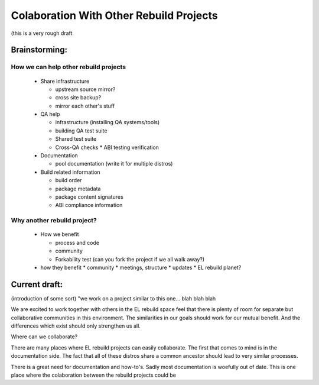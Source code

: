 ========================================
Colaboration With Other Rebuild Projects
========================================

(this is a very rough draft

Brainstorming:
##############

How we can help other rebuild projects
--------------------------------------

 * Share infrastructure

   * upstream source mirror?
   * cross site backup?
   * mirror each other's stuff

 * QA help

   * infrastructure (installing QA systems/tools)
   * building QA test suite
   * Shared test suite
   * Cross-QA checks
     * ABI testing verification

 * Documentation

   * pool documentation (write it for multiple distros)

 * Build related information

   * build order
   * package metadata
   * package content signatures
   * ABI compliance information

Why another rebuild project?
----------------------------

 * How we benefit

   * process  and code
   * community
   * Forkability test (can you fork the project if we all walk away?)

 * how they benefit
   * community
   * meetings, structure
   * updates
   * EL rebuild planet?

Current draft:
##############
(introduction of some sort) "we work on a project similar to this one... blah blah blah

We are excited to work together with others in the EL rebuild space feel that there is plenty of room for separate but collaborative communities in this environment.  The similarities in our goals should work for our mutual benefit. And the differences which exist should only strengthen us all.

Where can we collaborate?

There are many places where EL rebuild projects can easily collaborate. The first that comes to mind is in the documentation side. The fact that all of these distros share a common ancestor should lead to very similar processes.

There is a great need for documentation and how-to's. Sadly most documentation is woefully out of date. This is one place where the colaboration between the rebuild projects could be 
